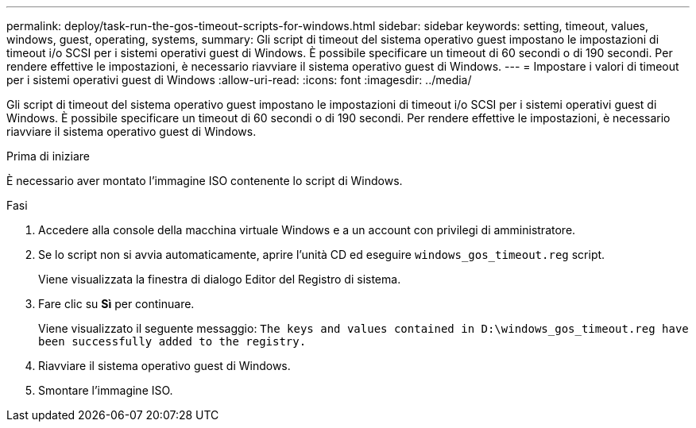 ---
permalink: deploy/task-run-the-gos-timeout-scripts-for-windows.html 
sidebar: sidebar 
keywords: setting, timeout, values, windows, guest, operating, systems, 
summary: Gli script di timeout del sistema operativo guest impostano le impostazioni di timeout i/o SCSI per i sistemi operativi guest di Windows. È possibile specificare un timeout di 60 secondi o di 190 secondi. Per rendere effettive le impostazioni, è necessario riavviare il sistema operativo guest di Windows. 
---
= Impostare i valori di timeout per i sistemi operativi guest di Windows
:allow-uri-read: 
:icons: font
:imagesdir: ../media/


[role="lead"]
Gli script di timeout del sistema operativo guest impostano le impostazioni di timeout i/o SCSI per i sistemi operativi guest di Windows. È possibile specificare un timeout di 60 secondi o di 190 secondi. Per rendere effettive le impostazioni, è necessario riavviare il sistema operativo guest di Windows.

.Prima di iniziare
È necessario aver montato l'immagine ISO contenente lo script di Windows.

.Fasi
. Accedere alla console della macchina virtuale Windows e a un account con privilegi di amministratore.
. Se lo script non si avvia automaticamente, aprire l'unità CD ed eseguire `windows_gos_timeout.reg` script.
+
Viene visualizzata la finestra di dialogo Editor del Registro di sistema.

. Fare clic su *Sì* per continuare.
+
Viene visualizzato il seguente messaggio: `The keys and values contained in D:\windows_gos_timeout.reg have been successfully added to the registry.`

. Riavviare il sistema operativo guest di Windows.
. Smontare l'immagine ISO.

